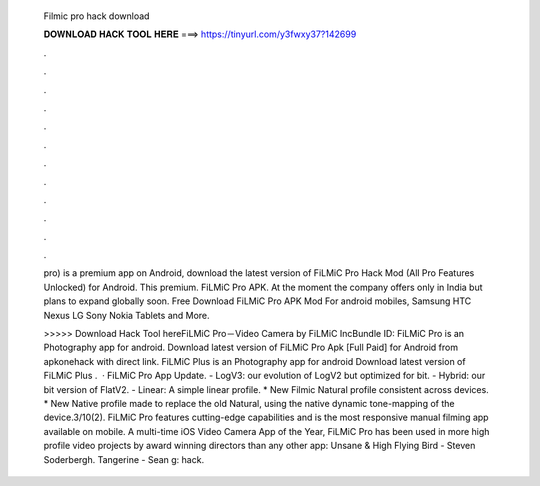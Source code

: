   Filmic pro hack download
  
  
  
  𝐃𝐎𝐖𝐍𝐋𝐎𝐀𝐃 𝐇𝐀𝐂𝐊 𝐓𝐎𝐎𝐋 𝐇𝐄𝐑𝐄 ===> https://tinyurl.com/y3fwxy37?142699
  
  
  
  .
  
  
  
  .
  
  
  
  .
  
  
  
  .
  
  
  
  .
  
  
  
  .
  
  
  
  .
  
  
  
  .
  
  
  
  .
  
  
  
  .
  
  
  
  .
  
  
  
  .
  
  pro) is a premium app on Android, download the latest version of FiLMiC Pro Hack Mod (All Pro Features Unlocked) for Android. This premium. FiLMiC Pro APK. At the moment the company offers only in India but plans to expand globally soon. Free Download FiLMiC Pro APK Mod For android mobiles, Samsung HTC Nexus LG Sony Nokia Tablets and More.
  
  >>>>> Download Hack Tool hereFiLMiC Pro－Video Camera by FiLMiC IncBundle ID:  FiLMiC Pro is an Photography app for android. Download latest version of FiLMiC Pro Apk [Full Paid] for Android from apkonehack with direct link. FiLMiC Plus is an Photography app for android Download latest version of FiLMiC Plus .  · FiLMiC Pro App Update. - LogV3: our evolution of LogV2 but optimized for bit. - Hybrid: our bit version of FlatV2. - Linear: A simple linear profile. * New Filmic Natural profile consistent across devices. * New Native profile made to replace the old Natural, using the native dynamic tone-mapping of the device.3/10(2). FiLMiC Pro features cutting-edge capabilities and is the most responsive manual filming app available on mobile. A multi-time iOS Video Camera App of the Year, FiLMiC Pro has been used in more high profile video projects by award winning directors than any other app: Unsane & High Flying Bird - Steven Soderbergh. Tangerine - Sean g: hack.
